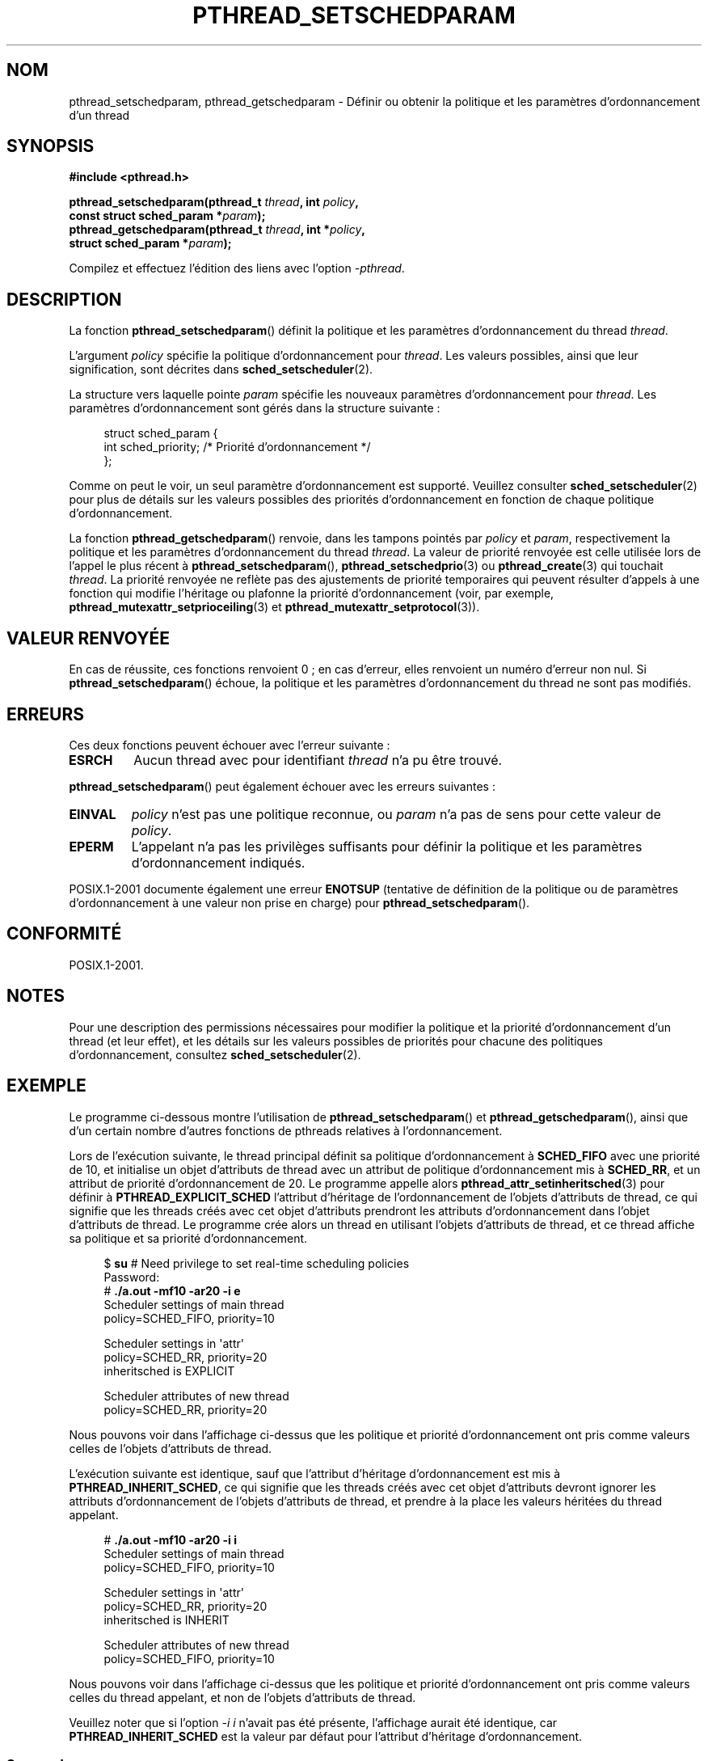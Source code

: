 .\" Copyright (c) 2008 Linux Foundation, written by Michael Kerrisk
.\"     <mtk.manpages@gmail.com>
.\"
.\" Permission is granted to make and distribute verbatim copies of this
.\" manual provided the copyright notice and this permission notice are
.\" preserved on all copies.
.\"
.\" Permission is granted to copy and distribute modified versions of this
.\" manual under the conditions for verbatim copying, provided that the
.\" entire resulting derived work is distributed under the terms of a
.\" permission notice identical to this one.
.\"
.\" Since the Linux kernel and libraries are constantly changing, this
.\" manual page may be incorrect or out-of-date.  The author(s) assume no
.\" responsibility for errors or omissions, or for damages resulting from
.\" the use of the information contained herein.  The author(s) may not
.\" have taken the same level of care in the production of this manual,
.\" which is licensed free of charge, as they might when working
.\" professionally.
.\"
.\" Formatted or processed versions of this manual, if unaccompanied by
.\" the source, must acknowledge the copyright and authors of this work.
.\"
.\"*******************************************************************
.\"
.\" This file was generated with po4a. Translate the source file.
.\"
.\"*******************************************************************
.TH PTHREAD_SETSCHEDPARAM 3 "17 novembre 2008" Linux "Manuel du programmeur Linux"
.SH NOM
pthread_setschedparam, pthread_getschedparam \- Définir ou obtenir la
politique et les paramètres d'ordonnancement d'un thread
.SH SYNOPSIS
.nf
\fB#include <pthread.h>\fP

\fBpthread_setschedparam(pthread_t \fP\fIthread\fP\fB, int \fP\fIpolicy\fP\fB,\fP
\fB                      const struct sched_param *\fP\fIparam\fP\fB);\fP
\fBpthread_getschedparam(pthread_t \fP\fIthread\fP\fB, int *\fP\fIpolicy\fP\fB,\fP
\fB                      struct sched_param *\fP\fIparam\fP\fB);\fP
.sp
Compilez et effectuez l'édition des liens avec l'option \fI\-pthread\fP.
.SH DESCRIPTION
La fonction \fBpthread_setschedparam\fP() définit la politique et les
paramètres d'ordonnancement du thread \fIthread\fP.

.\" FIXME . pthread_setschedparam() places no restriction on the policy,
.\" but pthread_attr_setschedpolicy() restricts policy to RR/FIFO/OTHER
.\" http://sourceware.org/bugzilla/show_bug.cgi?id=7013
L'argument \fIpolicy\fP  spécifie la politique d'ordonnancement pour
\fIthread\fP. Les valeurs possibles, ainsi que leur signification, sont
décrites dans \fBsched_setscheduler\fP(2).

La structure vers laquelle pointe \fIparam\fP spécifie les nouveaux paramètres
d'ordonnancement pour \fIthread\fP. Les paramètres d'ordonnancement sont gérés
dans la structure suivante\ :

.in +4n
.nf
struct sched_param {
    int sched_priority;     /* Priorité d'ordonnancement */
};
.fi
.in

Comme on peut le voir, un seul paramètre d'ordonnancement est
supporté. Veuillez consulter \fBsched_setscheduler\fP(2) pour plus de détails
sur les valeurs possibles des priorités d'ordonnancement en fonction de
chaque politique d'ordonnancement.

.\" FIXME . nptl/pthread_setschedparam.c has the following
.\"   /* If the thread should have higher priority because of some
.\"      PTHREAD_PRIO_PROTECT mutexes it holds, adjust the priority. */
.\" Eventually (perhaps after writing the mutexattr pages), we
.\" may want to add something on the topic to this page.
La fonction \fBpthread_getschedparam\fP() renvoie, dans les tampons pointés par
\fIpolicy\fP et \fIparam\fP, respectivement la politique et les paramètres
d'ordonnancement du thread \fIthread\fP. La valeur de priorité renvoyée est
celle utilisée lors de l'appel le plus récent à \fBpthread_setschedparam\fP(),
\fBpthread_setschedprio\fP(3) ou \fBpthread_create\fP(3)  qui touchait
\fIthread\fP. La priorité renvoyée ne reflète pas des ajustements de priorité
temporaires qui peuvent résulter d'appels à une fonction qui modifie
l'héritage ou plafonne la priorité d'ordonnancement (voir, par exemple,
\fBpthread_mutexattr_setprioceiling\fP(3)  et
\fBpthread_mutexattr_setprotocol\fP(3)).
.SH "VALEUR RENVOYÉE"
En cas de réussite, ces fonctions renvoient 0\ ; en cas d'erreur, elles
renvoient un numéro d'erreur non nul. Si \fBpthread_setschedparam\fP() échoue,
la politique et les paramètres d'ordonnancement du thread ne sont pas
modifiés.
.SH ERREURS
Ces deux fonctions peuvent échouer avec l'erreur suivante\ :
.TP 
\fBESRCH\fP
Aucun thread avec pour identifiant \fIthread\fP n'a pu être trouvé.
.PP
\fBpthread_setschedparam\fP() peut également échouer avec les erreurs
suivantes\ :
.TP 
\fBEINVAL\fP
\fIpolicy\fP n'est pas une politique reconnue, ou \fIparam\fP n'a pas de sens pour
cette valeur de \fIpolicy\fP.
.TP 
\fBEPERM\fP
L'appelant n'a pas les privilèges suffisants pour définir la politique et
les paramètres d'ordonnancement indiqués.
.PP
.\" .SH VERSIONS
.\" Available since glibc 2.0
POSIX.1\-2001 documente également une erreur \fBENOTSUP\fP (tentative de
définition de la politique ou de paramètres d'ordonnancement à une valeur
non prise en charge) pour \fBpthread_setschedparam\fP().
.SH CONFORMITÉ
POSIX.1\-2001.
.SH NOTES
Pour une description des permissions nécessaires pour modifier la politique
et la priorité d'ordonnancement d'un thread (et leur effet), et les détails
sur les valeurs possibles de priorités pour chacune des politiques
d'ordonnancement, consultez \fBsched_setscheduler\fP(2).
.SH EXEMPLE
Le programme ci\-dessous montre l'utilisation de \fBpthread_setschedparam\fP()
et \fBpthread_getschedparam\fP(), ainsi que d'un certain nombre d'autres
fonctions de pthreads relatives à l'ordonnancement.

Lors de l'exécution suivante, le thread principal définit sa politique
d'ordonnancement à \fBSCHED_FIFO\fP avec une priorité de 10, et initialise un
objet d'attributs de thread avec un attribut de politique d'ordonnancement
mis à \fBSCHED_RR\fP, et un attribut de priorité d'ordonnancement de 20. Le
programme appelle alors \fBpthread_attr_setinheritsched\fP(3) pour définir à
\fBPTHREAD_EXPLICIT_SCHED\fP l'attribut d'héritage de l'ordonnancement de
l'objets d'attributs de thread, ce qui signifie que les threads créés avec
cet objet d'attributs prendront les attributs d'ordonnancement dans l'objet
d'attributs de thread. Le programme crée alors un thread en utilisant
l'objets d'attributs de thread, et ce thread affiche sa politique et sa
priorité d'ordonnancement.
.in +4n
.nf

$ \fBsu\fP      # Need privilege to set real\-time scheduling policies
Password:
# \fB./a.out \-mf10 \-ar20 \-i e\fP
Scheduler settings of main thread
    policy=SCHED_FIFO, priority=10

Scheduler settings in \(aqattr\(aq
    policy=SCHED_RR, priority=20
    inheritsched is EXPLICIT

Scheduler attributes of new thread
    policy=SCHED_RR, priority=20
.fi
.in

Nous pouvons voir dans l'affichage ci\-dessus que les politique et priorité
d'ordonnancement ont pris comme valeurs celles de l'objets d'attributs de
thread.

L'exécution suivante est identique, sauf que l'attribut d'héritage
d'ordonnancement est mis à \fBPTHREAD_INHERIT_SCHED\fP, ce qui signifie que les
threads créés avec cet objet d'attributs devront ignorer les attributs
d'ordonnancement de l'objets d'attributs de thread, et prendre à la place
les valeurs héritées du thread appelant.

.in +4n
.nf
# \fB./a.out \-mf10 \-ar20 \-i i\fP
Scheduler settings of main thread
    policy=SCHED_FIFO, priority=10

Scheduler settings in \(aqattr\(aq
    policy=SCHED_RR, priority=20
    inheritsched is INHERIT

Scheduler attributes of new thread
    policy=SCHED_FIFO, priority=10
.fi
.in

Nous pouvons voir dans l'affichage ci\-dessus que les politique et priorité
d'ordonnancement ont pris comme valeurs celles du thread appelant, et non de
l'objets d'attributs de thread.

Veuillez noter que si l'option \fI\-i\ i\fP n'avait pas été présente,
l'affichage aurait été identique, car \fBPTHREAD_INHERIT_SCHED\fP est la valeur
par défaut pour l'attribut d'héritage d'ordonnancement.
.SS "Source du programme"
\&
.nf
/* pthreads_sched_test.c */

#include <pthread.h>
#include <stdio.h>
#include <stdlib.h>
#include <unistd.h>
#include <errno.h>

#define handle_error_en(en, msg) \e
        do { errno = en; perror(msg); exit(EXIT_FAILURE); } while (0)

static void
usage(char *prog_name, char *msg)
{
    if (msg != NULL)
        fputs(msg, stderr);

    fprintf(stderr, "Usage: %s [options]\en", prog_name);
    fprintf(stderr, "Options are:\en");
#define fpe(msg) fprintf(stderr, "\et%s", msg);          /* Shorter */
    fpe("\-a<policy><prio> Set scheduling policy and priority in\en");
    fpe("                 thread attributes object\en");
    fpe("                 <policy> can be\en");
    fpe("                     f  SCHED_FIFO\en");
    fpe("                     r  SCHED_RR\en");
    fpe("                     o  SCHED_OTHER\en");
    fpe("\-A               Use default thread attributes object\en");
    fpe("\-i {e|s}         Set inherit scheduler attribute to\en");
    fpe("                 \(aqexplicit\(aq or \(aqinherit\(aq\en");
    fpe("\-m<policy><prio> Set scheduling policy and priority on\en");
    fpe("                 main thread before pthread_create() call\en");
    exit(EXIT_FAILURE);
} /* usage */

static int
get_policy(char p, int *policy)
{
    switch (p) {
    case \(aqf\(aq: *policy = SCHED_FIFO;     return 1;
    case \(aqr\(aq: *policy = SCHED_RR;       return 1;
    case \(aqo\(aq: *policy = SCHED_OTHER;    return 1;
    default:  return 0;
    }
} /* get_policy */

static void
display_sched_attr(int policy, struct sched_param *param)
{
    printf("    policy=%s, priority=%d\en",
            (policy == SCHED_FIFO)  ? "SCHED_FIFO" :
            (policy == SCHED_RR)    ? "SCHED_RR" :
            (policy == SCHED_OTHER) ? "SCHED_OTHER" :
            "???",
            param\->sched_priority);
} /* display_sched_attr */

static void
display_thread_sched_attr(char *msg)
{
    int policy, s;
    struct sched_param param;

    s = pthread_getschedparam(pthread_self(), &policy, &param);
    if (s != 0)
        handle_error_en(s, "pthread_getschedparam");

    printf("%s\en", msg);
    display_sched_attr(policy, &param);
} /* display_thread_sched_attr */

static void *
thread_start(void *arg)
{
    display_thread_sched_attr("Scheduler attributes of new thread");

    return NULL;
} /* thread_start */

int
main(int argc, char *argv[])
{
    int s, opt, inheritsched, use_null_attrib, policy;
    pthread_t thread;
    pthread_attr_t attr;
    pthread_attr_t *attrp;
    char *attr_sched_str, *main_sched_str, *inheritsched_str;
    struct sched_param param;

    /* Process command\-line options */

    use_null_attrib = 0;
    attr_sched_str = NULL;
    main_sched_str = NULL;
    inheritsched_str = NULL;

    while ((opt = getopt(argc, argv, "a:Ai:m:")) != \-1) {
        switch (opt) {
        case \(aqa\(aq: attr_sched_str = optarg;      break;
        case \(aqA\(aq: use_null_attrib = 1;          break;
        case \(aqi\(aq: inheritsched_str = optarg;    break;
        case \(aqm\(aq: main_sched_str = optarg;      break;
        default:  usage(argv[0], "Unrecognized option\en");
        }
    }

    if (use_null_attrib &&
            (inheritsched_str != NULL || attr_sched_str != NULL))
        usage(argv[0], "Can\(aqt specify \-A with \-i or \-a\en");

    /* Optionally set scheduling attributes of main thread,
       and display the attributes */

    if (main_sched_str != NULL) {
        if (!get_policy(main_sched_str[0], &policy))
            usage(argv[0], "Bad policy for main thread (\-s)\en");
        param.sched_priority = strtol(&main_sched_str[1], NULL, 0);

        s = pthread_setschedparam(pthread_self(), policy, &param);
        if (s != 0)
            handle_error_en(s, "pthread_setschedparam");
    }

    display_thread_sched_attr("Scheduler settings of main thread");
    printf("\en");

    /* Initialize thread attributes object according to options */

    attrp = NULL;

    if (!use_null_attrib) {
        s = pthread_attr_init(&attr);
        if (s != 0)
            handle_error_en(s, "pthread_attr_init");
        attrp = &attr;
    }

    if (inheritsched_str != NULL) {
        if (inheritsched_str[0] == \(aqe\(aq)
            inheritsched = PTHREAD_EXPLICIT_SCHED;
        else if (inheritsched_str[0] == \(aqi\(aq)
            inheritsched = PTHREAD_INHERIT_SCHED;
        else
            usage(argv[0], "Value for \-i must be \(aqe\(aq or \(aqi\(aq\en");

        s = pthread_attr_setinheritsched(&attr, inheritsched);
        if (s != 0)
            handle_error_en(s, "pthread_attr_setinheritsched");
    }

    if (attr_sched_str != NULL) {
        if (!get_policy(attr_sched_str[0], &policy))
            usage(argv[0],
                    "Bad policy for \(aqattr\(aq (\-a)\en");
        param.sched_priority = strtol(&attr_sched_str[1], NULL, 0);

        s = pthread_attr_setschedpolicy(&attr, policy);
        if (s != 0)
            handle_error_en(s, "pthread_attr_setschedpolicy");
        s = pthread_attr_setschedparam(&attr, &param);
        if (s != 0)
            handle_error_en(s, "pthread_attr_setschedparam");
    }

    /* If we initialized a thread attributes object, display
       the scheduling attributes that were set in the object */

    if (attrp != NULL) {
        s = pthread_attr_getschedparam(&attr, &param);
        if (s != 0)
            handle_error_en(s, "pthread_attr_getschedparam");
        s = pthread_attr_getschedpolicy(&attr, &policy);
        if (s != 0)
            handle_error_en(s, "pthread_attr_getschedpolicy");

        printf("Scheduler settings in \(aqattr\(aq\en");
        display_sched_attr(policy, &param);

        s = pthread_attr_getinheritsched(&attr, &inheritsched);
        printf("    inheritsched is %s\en",
                (inheritsched == PTHREAD_INHERIT_SCHED)  ? "INHERIT" :
                (inheritsched == PTHREAD_EXPLICIT_SCHED) ? "EXPLICIT" :
                "???");
        printf("\en");
    }

    /* Create a thread that will display its scheduling attributes */

    s = pthread_create(&thread, attrp, &thread_start, NULL);
    if (s != 0)
        handle_error_en(s, "pthread_create");

    /* Destroy unneeded thread attributes object */

    s = pthread_attr_destroy(&attr);
    if (s != 0)
        handle_error_en(s, "pthread_attr_destroy");

    s = pthread_join(thread, NULL);
    if (s != 0)
        handle_error_en(s, "pthread_join");

    exit(EXIT_SUCCESS);
} /* main */
.fi
.SH "VOIR AUSSI"
\fBgetrlimit\fP(2), \fBsched_get_priority_min\fP(2), \fBsched_setscheduler\fP(2),
\fBpthread_attr_init\fP(3), \fBpthread_attr_setinheritsched\fP(3),
\fBpthread_attr_setschedparam\fP(3), \fBpthread_attr_setschedpolicy\fP(3),
\fBpthread_setschedprio\fP(3), \fBpthread_create\fP(3), \fBpthread_self\fP(3),
\fBpthreads\fP(7)
.SH COLOPHON
Cette page fait partie de la publication 3.23 du projet \fIman\-pages\fP
Linux. Une description du projet et des instructions pour signaler des
anomalies peuvent être trouvées à l'adresse
<URL:http://www.kernel.org/doc/man\-pages/>.
.SH TRADUCTION
Depuis 2010, cette traduction est maintenue à l'aide de l'outil
po4a <URL:http://po4a.alioth.debian.org/> par l'équipe de
traduction francophone au sein du projet perkamon
<URL:http://alioth.debian.org/projects/perkamon/>.
.PP
Denis Barbier (2010).
.PP
Veuillez signaler toute erreur de traduction en écrivant à
<perkamon\-l10n\-fr@lists.alioth.debian.org>.
.PP
Vous pouvez toujours avoir accès à la version anglaise de ce document en
utilisant la commande
«\ \fBLC_ALL=C\ man\fR \fI<section>\fR\ \fI<page_de_man>\fR\ ».
